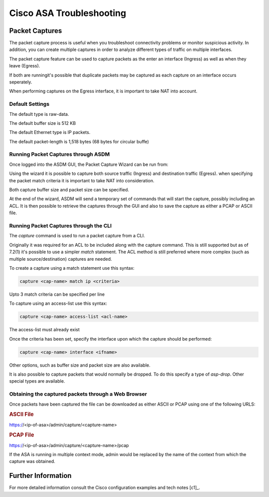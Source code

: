 .. _cisco_asa_packet_capture:

#########################
Cisco ASA Troubleshooting
#########################

Packet Captures
===============

The packet capture process is useful when you troubleshoot connectivity problems
or monitor suspicious activity. In addition, you can create multiple captures in
order to analyze different types of traffic on multiple interfaces.

The packet capture feature can be used to capture packets as the enter an
interface (Ingress) as well as when they leave (Egress).

If both are runningit's possible that duplicate packets may be captured as each
capture on an interface occurs seperately.

When performing captures on the Egress interface, it is important to take NAT
into account.

Default Settings
----------------

The default type is raw-data.

The default buffer size is 512 KB

The default Ethernet type is IP packets.

The default packet-length is 1,518 bytes (68 bytes for circular buffe)

Running Packet Captures through ASDM
------------------------------------

Once logged into the ASDM GUI, the Packet Capture Wizard can be run from:

.. menuselection:: `Wizarrd --> Packet Capture Wizard`

Using the wizard it is possible to capture both source traffic (Ingress) and
destination traffic (Egress).  when specifying the packet match criteria it
is important to take NAT into consideration.

Both capture buffer size and packet size can be specified.

At the end of the wizard, ASDM will send a temporary set of commands that will
start the capture, possibly including an ACL. It is then possible to retrieve
the captures through the GUI and also to save the capture as either a PCAP or
ASCII file.

Running Packet Captures through the CLI
---------------------------------------

The `capture` command is used to run a packet capture from a CLI.

Originally it was required for an ACL to be included along with the capture
command.  This is still supported but as of 7.2(1) it's possible to use a
simpler `match` statement. The ACL method is still preferred where more complex
(such as multiple source/destination) captures are needed.

To create a capture using a match statement use this syntax:

.. code-block:: none

  capture <cap-name> match ip <criteria>

Upto 3 match criteria can be specified per line

To capture using an access-list use this syntax:

.. code-block:: none

  capture <cap-name> access-list <acl-name>

The access-list must already exist

Once the criteria has been set, specify the interface upon which the capture
should be performed:

.. code-block:: none

  capture <cap-name> interface <ifname>

Other options, such as buffer size and packet size are also available.

It is also possible to capture packets that would normally be dropped. To
do this specify a type of `asp-drop`. Other special types are available.

Obtaining the captured packets through a Web Browser
----------------------------------------------------

Once packets have been captured the file can be downloaded as either ASCII or
PCAP using one of the following URLS:

.. rubric:: ASCII File

https://<ip-of-asa>/admin/capture/<capture-name>

.. rubric:: PCAP File

https://<ip-of-asa>/admin/capture/<capture-name>/pcap

If the ASA is running in multiple context mode, admin would be replaced by
the name of the context from which the capture was obtained.

Further Information
===================

For more detailed information consult the Cisco configuration examples and
tech notes [c1]_.
